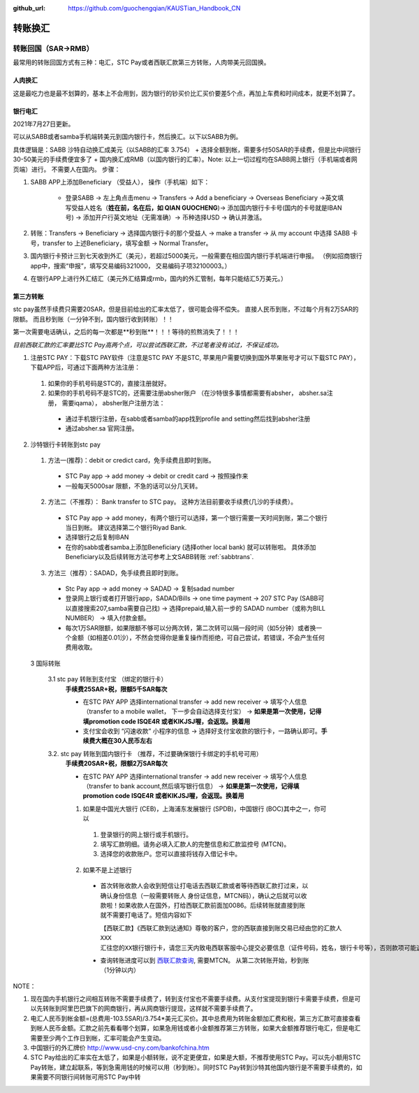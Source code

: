 :github_url: https://github.com/guochengqian/KAUSTian_Handbook_CN

.. role:: raw-html(raw)
   :format: html
.. default-role:: raw-html



转账换汇
========


转账回国（SAR->RMB）
----------------------

最常用的转账回国方式有三种：电汇，STC Pay或者西联汇款第三方转账，人肉带美元回国换。 

.. _sabbtrans:
人肉换汇
^^^^^^^^^
这是最吃力也是最不划算的，基本上不会用到，因为银行的钞买价比汇买价要差5个点，再加上车费和时间成本，就更不划算了。

银行电汇
^^^^^^^^^
2021年7月27日更新。

可以从SABB或者samba手机端转美元到国内银行卡，然后换汇。以下以SABB为例。

具体逻辑是：SABB 沙特自动换汇成美元（以SABB的汇率 3.754） + 选择全额到帐，需要多付50SAR的手续费，但是比中间银行30-50美元的手续费便宜多了 + 国内换汇成RMB（以国内银行的汇率）。Note: 以上一切过程均在SABB网上银行（手机端或者网页端）进行。 不需要人在国内。
步骤：

1. SABB APP上添加Beneficiary （受益人）， 操作（手机端）如下：

    * 登录SABB -> 左上角点击menu -> Transfers -> Add a beneficiary -> Overseas Beneficiary ->英文填写受益人姓名（**姓在前，名在后，如 QIAN GUOCHENG**)-> 添加国内银行卡卡号(国内的卡号就是IBAN号) -> 添加开户行英文地址（无需准确）-> 币种选择USD -> 确认并激活。

2. 转账：Transfers -> Beneficiary -> 选择国内银行卡的那个受益人 -> make a transfer -> 从 my account 中选择 SABB 卡号，transfer to 上述Beneficiary，填写金额 -> Normal Transfer。
3. 国内银行卡预计三到七天收到外汇（美元），若超过5000美元，一般需要在相应国内银行手机端进行申报。 （例如招商银行app中，搜索“申报”，填写交易编码321000， 交易编码子项32100003。）
4. 在银行APP上进行外汇结汇（美元外汇结算成rmb，国内的外汇管制，每年只能结汇5万美元。）




第三方转账
^^^^^^^^^^^^^^^
stc pay虽然手续费只需要20SAR，但是目前给出的汇率太低了，很可能会得不偿失。 直接人民币到账，不过每个月有2万SAR的限额。 而且秒到账（一分钟不到，国内银行收到转账）！！

第一次需要电话确认，之后的每一次都是**秒到账**！！！等待的煎熬消失了！！！

*目前西联汇款的汇率要比STC Pay高两个点，可以尝试西联汇款，不过笔者没有试过，不保证成功。*

1. 注册STC PAY：下载STC PAY软件（注意是STC PAY 不是STC, 苹果用户需要切换到国外苹果账号才可以下载STC PAY）， 下载APP后，可通过下面两种方法注册：

  1. 如果你的手机号码是STC的，直接注册就好。
  2. 如果你的手机号码不是STC的，还需要注册absher账户 （在沙特很多事情都需要有absher， absher.sa注册， 需要iqama）， absher账户注册方法：

    * 通过手机银行注册，在sabb或者samba的app找到profile and setting然后找到absher注册
    * 通过absher.sa 官网注册。

2. 沙特银行卡转账到stc pay

  1. 方法一(推荐)：debit or credict card，免手续费且即时到账。
    * STC Pay app -> add money -> debit or credit card -> 按照操作来
    * 一般每天5000sar 限额，不急的话可以分几天转。
  
  2. 方法二（不推荐）： Bank transfer to STC pay。 这种方法目前要收手续费(几沙的手续费）。
    * STC Pay app -> add money，有两个银行可以选择，第一个银行需要一天时间到账，第二个银行当日到帐。 建议选择第二个银行Riyad Bank.
    * 选择银行之后复制IBAN
    * 在你的sabb或者samba上添加Beneficiary (选择other local bank) 就可以转账啦。 具体添加Beneficiary以及后续转账方法可参考上文SABB转账 :ref:`sabbtrans`.

  3. 方法三（推荐）：SADAD，免手续费且即时到账。
    * Stc Pay app -> add money -> SADAD -> 复制sadad number 
    * 登录网上银行或者打开银行app，SADAD/Bills -> one time payment -> 207 STC Pay (SABB可以直接搜索207,samba需要自己找) -> 选择prepaid,输入前一步的 SADAD number（或称为BILL NUMBER） -> 填入付款金额。 
    * 每次1万SAR限额，如果限额不够可以分两次转，第二次转可以隔一段时间（如5分钟）或者换一个金额（如相差0.01沙），不然会觉得你是重复操作而拒绝，可自己尝试，若错误，不会产生任何费用收取。
    
  
  3 国际转账
  
   3.1 stc pay 转账到支付宝 （绑定的银行卡）
      **手续费25SAR+税，限额5千SAR每次**

      * 在STC PAY APP 选择international transfer -> add new receiver -> 填写个人信息（transfer to a mobile wallet， 下一步会自动选择支付宝） ->  **如果是第一次使用，记得填promotion code ISQE4R 或者KIKJSJ喔，会返现。换着用** 
      * 支付宝会收到 “闪速收款” 小程序的信息 -> 选择好支付宝收款的银行卡，一路确认即可。**手续费大概在30人民币左右**
  

   3.2. stc pay 转账到国内银行卡 （推荐，不过要确保银行卡绑定的手机号可用）
     **手续费20SAR+税，限额2万SAR每次**
   
     * 在STC PAY APP 选择international transfer -> add new receiver -> 填写个人信息（transfer to bank account,然后填写银行信息） ->  **如果是第一次使用，记得填promotion code ISQE4R 或者KIKJSJ喔，会返现。换着用**  


     1.  如果是中国光大银行 (CEB)，上海浦东发展银行 (SPDB)，中国银行 (BOC)其中之一，你可以

      1. 登录银行的网上银行或手机银行。
      2. 填写汇款明细。请务必填入汇款人的完整信息和汇款监控号 (MTCN)。
      3. 选择您的收款账户。您可以直接将钱存入借记卡中。

     2. 如果不是上述银行
      
       * 首次转账收款人会收到短信让打电话去西联汇款或者等待西联汇款打过来，以确认身份信息（一般需要转账人 身份证信息，MTCN码），确认之后就可以收款啦！如果收款人在国外，打给西联汇款前面加0086。后续转账就直接到账就不需要打电话了。短信内容如下
       
         ``【西联汇款】《西联汇款到达通知》尊敬的客户，您的西联直接到账交易已经由您的汇款人 XXX 汇往您的XX银行银行卡，请您三天内致电西联客服中心提交必要信息（证件号码，姓名，银行卡号等），否则款项可能退回，客服电话：4008190488或者021-68664622。西联客服也可能会来电收集必要信息，还请您保持电话畅通。``
       
       * 查询转账进度可以到 `西联汇款查询 <https://www.westernunion.com/global-service/track-transfer?WULanguage=zh&WUCountry=CN>`_, 需要MTCN。 从第二次转账开始，秒到账 （1分钟以内）




NOTE：

1. 现在国内手机银行之间相互转账不需要手续费了，转到支付宝也不需要手续费。从支付宝提现到银行卡需要手续费，但是可以先转账到阿里巴巴旗下的网商银行，再从网商银行提现，这样就不需要手续费了。
2. 电汇人民币到帐金额=(总费用-103.5SAR)/3.754*美元汇买价。其中总费用为转账金额加汇费和税，第三方汇款可直接查看到帐人民币金额。汇款之前先看看哪个划算，如果急用钱或者小金额推荐第三方转账，如果大金额推荐银行电汇，但是电汇需要至少两个工作日到帐，汇率可能会产生变动。
3. 中国银行的外汇牌价 http://www.usd-cny.com/bankofchina.htm
4. STC Pay给出的汇率实在太低了，如果是小额转账，说不定更便宜，如果是大额，不推荐使用STC Pay。可以先小额用STC Pay转账，建立起联系，等到急需用钱的时候可以用（秒到帐）。同时STC Pay转到沙特其他国内银行是不需要手续费的，如果需要不同银行间转账可用STC Pay中转
